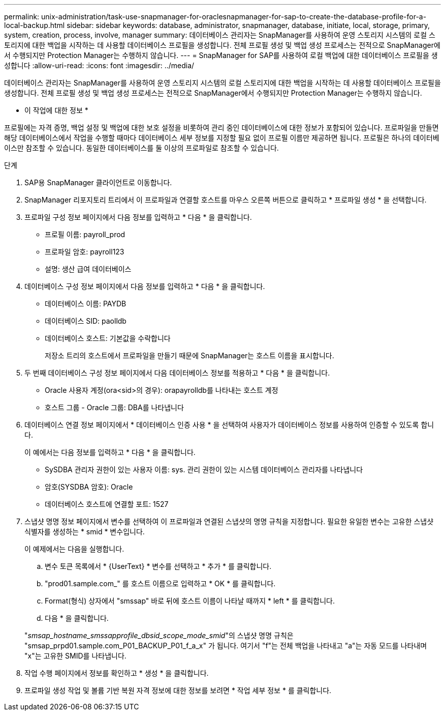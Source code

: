 ---
permalink: unix-administration/task-use-snapmanager-for-oraclesnapmanager-for-sap-to-create-the-database-profile-for-a-local-backup.html 
sidebar: sidebar 
keywords: database, administrator, snapmanager, database, initiate, local, storage, primary, system, creation, process, involve, manager 
summary: 데이터베이스 관리자는 SnapManager를 사용하여 운영 스토리지 시스템의 로컬 스토리지에 대한 백업을 시작하는 데 사용할 데이터베이스 프로필을 생성합니다. 전체 프로필 생성 및 백업 생성 프로세스는 전적으로 SnapManager에서 수행되지만 Protection Manager는 수행하지 않습니다. 
---
= SnapManager for SAP를 사용하여 로컬 백업에 대한 데이터베이스 프로필을 생성합니다
:allow-uri-read: 
:icons: font
:imagesdir: ../media/


[role="lead"]
데이터베이스 관리자는 SnapManager를 사용하여 운영 스토리지 시스템의 로컬 스토리지에 대한 백업을 시작하는 데 사용할 데이터베이스 프로필을 생성합니다. 전체 프로필 생성 및 백업 생성 프로세스는 전적으로 SnapManager에서 수행되지만 Protection Manager는 수행하지 않습니다.

* 이 작업에 대한 정보 *

프로필에는 자격 증명, 백업 설정 및 백업에 대한 보호 설정을 비롯하여 관리 중인 데이터베이스에 대한 정보가 포함되어 있습니다. 프로파일을 만들면 해당 데이터베이스에서 작업을 수행할 때마다 데이터베이스 세부 정보를 지정할 필요 없이 프로필 이름만 제공하면 됩니다. 프로필은 하나의 데이터베이스만 참조할 수 있습니다. 동일한 데이터베이스를 둘 이상의 프로파일로 참조할 수 있습니다.

.단계
. SAP용 SnapManager 클라이언트로 이동합니다.
. SnapManager 리포지토리 트리에서 이 프로파일과 연결할 호스트를 마우스 오른쪽 버튼으로 클릭하고 * 프로파일 생성 * 을 선택합니다.
. 프로파일 구성 정보 페이지에서 다음 정보를 입력하고 * 다음 * 을 클릭합니다.
+
** 프로필 이름: payroll_prod
** 프로파일 암호: payroll123
** 설명: 생산 급여 데이터베이스


. 데이터베이스 구성 정보 페이지에서 다음 정보를 입력하고 * 다음 * 을 클릭합니다.
+
** 데이터베이스 이름: PAYDB
** 데이터베이스 SID: paolldb
** 데이터베이스 호스트: 기본값을 수락합니다
+
저장소 트리의 호스트에서 프로파일을 만들기 때문에 SnapManager는 호스트 이름을 표시합니다.



. 두 번째 데이터베이스 구성 정보 페이지에서 다음 데이터베이스 정보를 적용하고 * 다음 * 을 클릭합니다.
+
** Oracle 사용자 계정(ora<sid>의 경우): orapayrolldb를 나타내는 호스트 계정
** 호스트 그룹 - Oracle 그룹: DBA를 나타냅니다


. 데이터베이스 연결 정보 페이지에서 * 데이터베이스 인증 사용 * 을 선택하여 사용자가 데이터베이스 정보를 사용하여 인증할 수 있도록 합니다.
+
이 예에서는 다음 정보를 입력하고 * 다음 * 을 클릭합니다.

+
** SySDBA 관리자 권한이 있는 사용자 이름: sys. 관리 권한이 있는 시스템 데이터베이스 관리자를 나타냅니다
** 암호(SYSDBA 암호): Oracle
** 데이터베이스 호스트에 연결할 포트: 1527


. 스냅샷 명명 정보 페이지에서 변수를 선택하여 이 프로파일과 연결된 스냅샷의 명명 규칙을 지정합니다. 필요한 유일한 변수는 고유한 스냅샷 식별자를 생성하는 * smid * 변수입니다.
+
이 예제에서는 다음을 실행합니다.

+
.. 변수 토큰 목록에서 * {UserText} * 변수를 선택하고 * 추가 * 를 클릭합니다.
.. "prod01.sample.com_" 를 호스트 이름으로 입력하고 * OK * 를 클릭합니다.
.. Format(형식) 상자에서 "smssap" 바로 뒤에 호스트 이름이 나타날 때까지 * left * 를 클릭합니다.
.. 다음 * 을 클릭합니다.


+
"_smsap_hostname_smssapprofile_dbsid_scope_mode_smid_"의 스냅샷 명명 규칙은 "smsap_prpd01.sample.com_P01_BACKUP_P01_f_a_x" 가 됩니다. 여기서 "f"는 전체 백업을 나타내고 "a"는 자동 모드를 나타내며 "x"는 고유한 SMID를 나타냅니다.

. 작업 수행 페이지에서 정보를 확인하고 * 생성 * 을 클릭합니다.
. 프로파일 생성 작업 및 볼륨 기반 복원 자격 정보에 대한 정보를 보려면 * 작업 세부 정보 * 를 클릭합니다.


